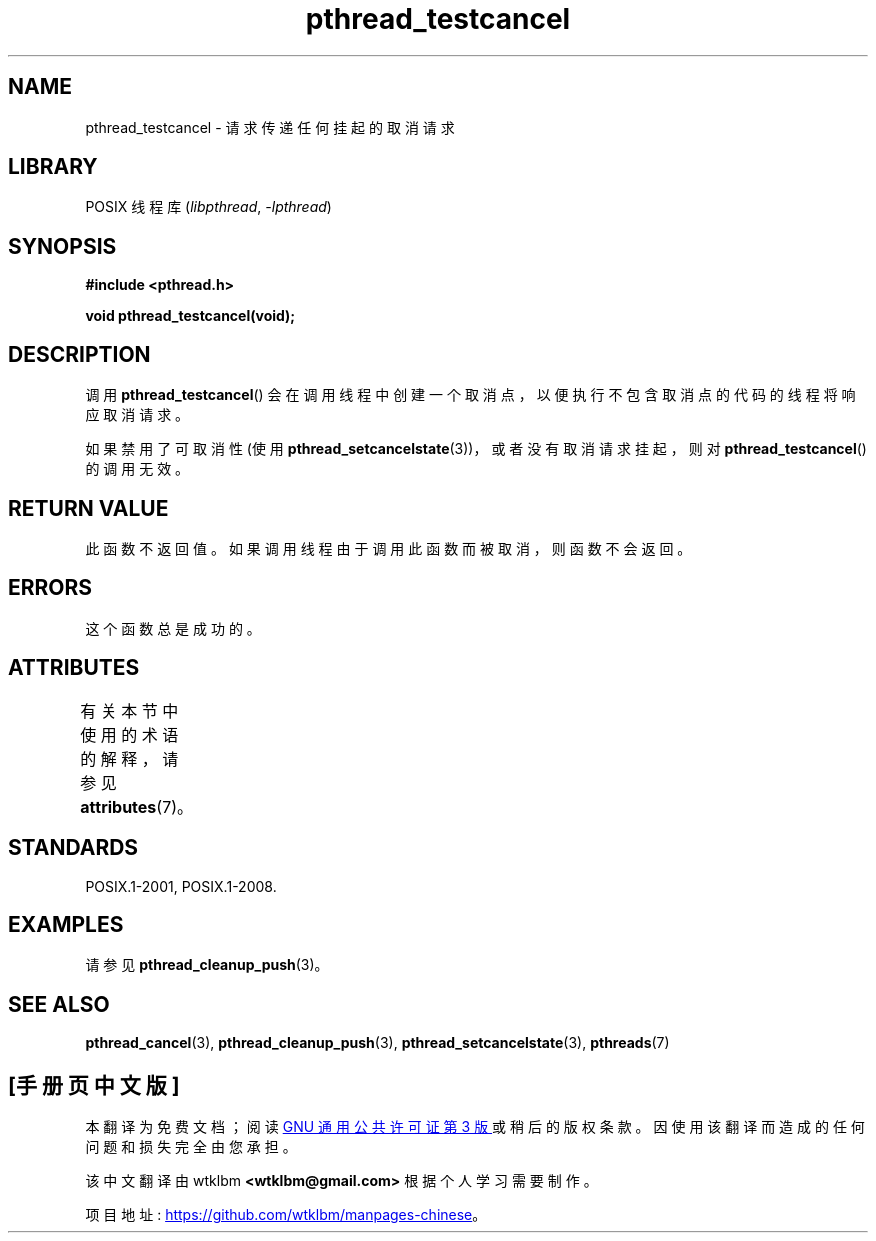 .\" -*- coding: UTF-8 -*-
'\" t
.\" Copyright (c) 2008 Linux Foundation, written by Michael Kerrisk
.\"     <mtk.manpages@gmail.com>
.\"
.\" SPDX-License-Identifier: Linux-man-pages-copyleft
.\"
.\"*******************************************************************
.\"
.\" This file was generated with po4a. Translate the source file.
.\"
.\"*******************************************************************
.TH pthread_testcancel 3 2022\-12\-15 "Linux man\-pages 6.03" 
.SH NAME
pthread_testcancel \- 请求传递任何挂起的取消请求
.SH LIBRARY
POSIX 线程库 (\fIlibpthread\fP, \fI\-lpthread\fP)
.SH SYNOPSIS
.nf
\fB#include <pthread.h>\fP
.PP
\fBvoid pthread_testcancel(void);\fP
.fi
.SH DESCRIPTION
调用 \fBpthread_testcancel\fP() 会在调用线程中创建一个取消点，以便执行不包含取消点的代码的线程将响应取消请求。
.PP
如果禁用了可取消性 (使用 \fBpthread_setcancelstate\fP(3))，或者没有取消请求挂起，则对
\fBpthread_testcancel\fP() 的调用无效。
.SH "RETURN VALUE"
此函数不返回值。 如果调用线程由于调用此函数而被取消，则函数不会返回。
.SH ERRORS
.\" SH VERSIONS
.\" Available since glibc 2.0
这个函数总是成功的。
.SH ATTRIBUTES
有关本节中使用的术语的解释，请参见 \fBattributes\fP(7)。
.ad l
.nh
.TS
allbox;
lbx lb lb
l l l.
Interface	Attribute	Value
T{
\fBpthread_testcancel\fP()
T}	Thread safety	MT\-Safe
.TE
.hy
.ad
.sp 1
.SH STANDARDS
POSIX.1\-2001, POSIX.1\-2008.
.SH EXAMPLES
请参见 \fBpthread_cleanup_push\fP(3)。
.SH "SEE ALSO"
\fBpthread_cancel\fP(3), \fBpthread_cleanup_push\fP(3),
\fBpthread_setcancelstate\fP(3), \fBpthreads\fP(7)
.PP
.SH [手册页中文版]
.PP
本翻译为免费文档；阅读
.UR https://www.gnu.org/licenses/gpl-3.0.html
GNU 通用公共许可证第 3 版
.UE
或稍后的版权条款。因使用该翻译而造成的任何问题和损失完全由您承担。
.PP
该中文翻译由 wtklbm
.B <wtklbm@gmail.com>
根据个人学习需要制作。
.PP
项目地址:
.UR \fBhttps://github.com/wtklbm/manpages-chinese\fR
.ME 。
